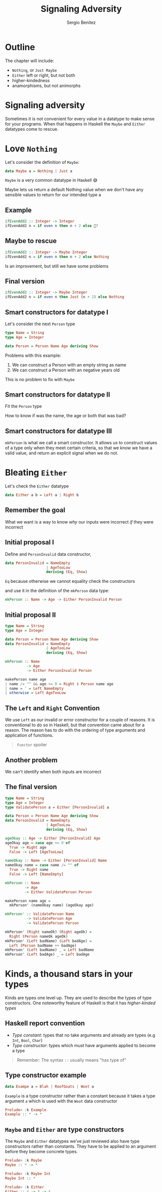 #+REVEAL_ROOT: http://cdn.jsdelivr.net/reveal.js/3.0.0/
#+OPTIONS: toc:nil num:nil timestamp:nil
#+OPTIONS: reveal_width:1200 reveal_height:800 reveal_progress:t reveal_center:t
#+REVEAL_TRANS: zoom
#+REVEAL_THEME: night
#+REVEAL_INIT_OPTIONS: slideNumber:true
#+REVEAL_PLUGINS: (highlight)

#+TITLE: Signaling Adversity
#+DESCRIPTION: Thank goodness we don't have only serius problems, but ridiculous ones as well
#+AUTHOR: Sergio Benítez

* Outline
The chapter will include:
- ~Nothing~, or ~Just Maybe~
- ~Either~ left or right, but not both
- higher-kindedness
- anamorphisms, but not animorphs

* Signaling adversity
Sometimes it is not convenient for every value in a datatype to make sense for your programs.
When that happens in Haskell the ~Maybe~ and ~Either~ datatypes come to rescue.

* Love ~Nothing~
  
Let's consider the definition of ~Maybe~:

#+begin_src haskell
data Maybe a = Nothing | Just a
#+end_src

~Maybe~ is a very common datatype in Haskell 😅

#+begin_notes
Maybe lets us return a default Nothing value when we don't have any sensible values to return for our intended type a
#+end_notes

** Example
   
#+begin_src haskell
ifEvenAdd2 :: Integer -> Integer
ifEvenAdd2 n = if even n then n + 2 else 🤔?
#+end_src

** Maybe to rescue
   
#+begin_src haskell
ifEvenAdd2 :: Integer -> Maybe Integer
ifEvenAdd2 n = if even n then n + 2 else Nothing
#+end_src

Is an improvement, but still we have some problems

** Final version
   
#+begin_src haskell
ifEvenAdd2 :: Integer -> Maybe Integer
ifEvenAdd2 n = if even n then Just (n + 2) else Nothing
#+end_src

** Smart constructors for datatype I

Let's consider the next ~Person~ type

#+begin_src haskell
type Name = String
type Age = Integer

data Person = Person Name Age deriving Show
#+end_src

#+begin_notes
Problems with this example:
1. We can construct a Person with an empty string as name
2. We can construct a Person with an negative years old
This is no problem to fix with ~Maybe~
#+end_notes

** Smart constructors for datatype II
Fit the ~Person~ type

:PROPERTIES:
#+ATTR_REVEAL: :code_attribs data-line-numbers='1-3'
#+begin_src haskell
type Name = String
type Age = Integer

data Person = Person Name Age deriving Show

mkPerson :: Name -> Age -> Maybe Person
mkPerson :: name age
  | name /= "" && age >= 0 = Just $ Person name age
  | otherwise = Nothing
#+end_src
:END:

#+begin_notes
How to know if was the name, the age or both that was bad?
#+end_notes

** Smart constructors for datatype III
~mkPerson~ is what we call a smart constructor. It allows us to construct values of a type
only when they meet certain criteria, so that we know we have a valid value,
and return an explicit signal when we do not.

* Bleating ~Either~ 

Let's check the ~Either~ datatype

#+begin_src haskell
data Either a b = Left a | Right b
#+end_src

** Remember the goal
   
What we want is a way to know /why/ our inputs were incorrect /if/ they were incorrect

** Initial proposal I

Define and ~PersonInvalid~ data constructor,
#+begin_src haskell
data PersonInvalid = NameEmpty 
                   | AgeTooLow
                   deriving (Eq, Show)
#+end_src

#+begin_notes
~Eq~ because otherwise we cannot equality check the constructors
#+end_notes

and use it in the definition of the ~mkPerson~ data type:

#+begin_src haskell
mkPerson :: Name -> Age -> Either PersonInvalid Person
#+end_src

** Initial proposal II

#+begin_src haskell
type Name = String
type Age = Integer

data Person = Person Name Age deriving Show
data PersonInvalid = NameEmpty
                   | AgeTooLow
                   deriving (Eq, Show)

mkPerson :: Name
          -> Age
          -> Either PersonInvalid Person

makePerson name age
| name /= "" && age >= 0 = Right $ Person name age
| name = ¨ = Left NameEmpty
| otherwise = Left AgeTooLow
#+end_src

** The ~Left~ and ~Right~ Convention
   
We use ~Left~ as our invalid or error constructor for a couple of
reasons. It is conventional to do so in Haskell, but that convention
came about for a reason. The reason has to do with the ordering of
type arguments and application of functions.

#+begin_quote
~Functor~ spoiler
#+end_quote

** Another problem
We can't identify when both inputs are incorrect

** The final version
#+begin_src haskell
type Name = String
type Age = Integer
type ValidatePerson a = Either [PersonInvalid] a

data Person = Person Name Age deriving Show
data PersonInvalid = NameEmpty
                   | AgeTooLow
                   deriving (Eq, Show)

ageOkay :: Age -> Either [PersonInvalid] Age
ageOkay age = case age >= 0 of
  True -> Right age
  False -> Left [AgeTooLow]

nameOkay :: Name -> Either [PersonInvalid] Name
nameOkay name = case name /= "" of
  True -> Right name
  False -> Left [NameEmpty]

mkPerson :: Name
         -> Age
         -> Either ValidatePerson Person

makePerson name age =
  mkPerson' (nameOkay name) (ageOkay age)

mkPerson' :: ValidatePerson Name
          -> ValidatePerson Age
          -> ValidatePerson Person
  
mkPerson' (Right nameOk) (Right ageOk) =
  Right (Person nameOk ageOk)
mkPerson' (Left badName) (Left badAge) =
  Left (Person badName ++ badAge)
mkPerson' (Left badName) _ = Left badName
mkPerson' (Left badAge) _ = Left badAge
#+end_src
   
* Kinds, a thousand stars in your types
  
Kinds are types one level up. They are used to describe the types
of type constructors. One noteworthy feature of Haskell is that it
has /higher-kinded types/

** Haskell report convention
   - /Type constant/: types that no take arguments and already are types (e.g ~Int~, ~Bool~, ~Char~)
   - /Type constructor/: types which must have arguments applied to become a type
   
#+begin_quote
Remember: The syntax ~::~ usually means "has type of"
#+end_quote

** Type constructor example
   
#+begin_src haskell
data Exampe a = Blah | RoofGoats | Woot a
#+end_src

~Example~ is a type constructor rather than a constant because it takes a type
argument /~a~/ which is used with the ~Woot~ data constructor

#+begin_src haskell
Prelude> :k Example
Example :: * -> *
#+end_src

** ~Maybe~ and ~Either~ are type constructors
   
The ~Maybe~ and ~Either~ datatypes we’ve just reviewed also have type
constructors rather than constants. They have to be applied to an
argument before they become concrete types.

#+begin_src haskell
  Prelude> :k Maybe
  Maybe :: * -> *
  
  Prelude> :k Maybe Int
  Maybe Int :: *
#+end_src

#+begin_src haskell
  Prelude> :k Either
  Either :: * -> * -> *

  Prelude> :k Either Int
  Maybe Int :: * -> 
  
  Prelude> :k Either Int String
  Maybe Int String :: * 
#+end_src

** Lifted and unlifted types

|            | Lifted                                      | Unlifted                                       |
|------------+---------------------------------------------+------------------------------------------------|
| Symbol     | *                                           | #                                              |
| Definition | Any type which can be inhabited by /bottom/ | Any type which cannot be inhabited by /bottom/ |
| Example    | Mostly the datatype we have seen and use    | Native machine types, and raw pointers         |

** Data constructors are functions
   
Remember that the difference between data constants and data constructors is the /arity/.
Data constants are nullary, while data constructors are n-ary, and, for the second case
once you apply them to their arguments, they return a value of the appropriate type.
*i.e. data constructors really are functions.*

** Examples
   
Nullary case

#+begin_src haskell
  Prelude> data Trivial = Trivial deriving Show
  Prelude> Trivial 1 -- error: match type 'Integer -> t' to 'Trivial'
#+end_src

Unary case

#+begin_src haskell
  Prelude> data UnaryCase = UnaryCase Int deriving Show
  Prelude> :t UnaryCase
  UnaryCase :: Int -> UnaryCase
  Prelude> UnaryCase 21
  UnaryCase 21

  Prelude> UnaryCase "blah" -- error: match type '[Char]' to 'Integer'
#+end_src

* Definitions
1. A higher kinded type is any type whose kind has a function arrow in it and which can be described
as a type constructor rather than a type constant:

Example of higher kind:

#+begin_src haskell
Maybe  :: * -> *
[]     :: * -> *
Either :: * -> * -> *
[->]     :: * -> * -> *
#+end_src

Example of not higher kind:

#+begin_src haskell
Int    :: *
Char   :: *
String :: *
[Char] :: *
#+end_src

#+begin_quote
Note: This is not to be confused with higher kinded /polymorphism/
#+end_quote
